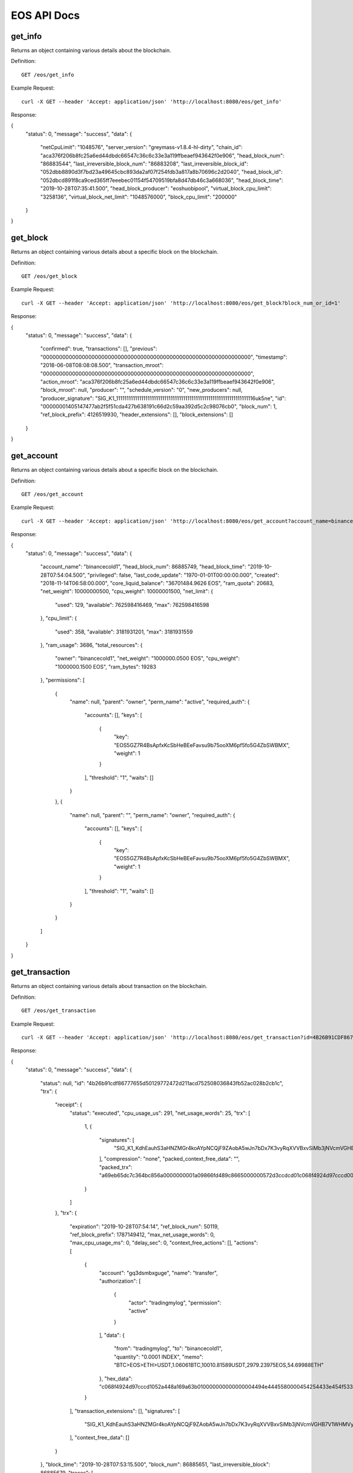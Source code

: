 EOS API Docs
===========

get_info
`````````````````
Returns an object containing various details about the blockchain.

Definition::

    GET /eos/get_info
    
Example Request::

    curl -X GET --header 'Accept: application/json' 'http://localhost:8080/eos/get_info'

Response:

.. code-block:: json

{
  "status": 0,
  "message": "success",
  "data": {
    "netCpuLimit": "1048576",
    "server_version": "greymass-v1.8.4-hl-dirty",
    "chain_id": "aca376f206b8fc25a6ed44dbdc66547c36c6c33e3a119ffbeaef943642f0e906",
    "head_block_num": "86883544",
    "last_irreversible_block_num": "86883208",
    "last_irreversible_block_id": "052dbb8890d3f7bd23a49645cbc893da2af07f254fdb3a817a8b70696c2d2040",
    "head_block_id": "052dbcd891f8ca9ced365ff7eeebec01154f54709519bfa8d47db46c3a668036",
    "head_block_time": "2019-10-28T07:35:41.500",
    "head_block_producer": "eoshuobipool",
    "virtual_block_cpu_limit": "3258136",
    "virtual_block_net_limit": "1048576000",
    "block_cpu_limit": "200000"
  }
}

get_block
`````````````````
Returns an object containing various details about a specific block on the blockchain.

Definition::

    GET /eos/get_block
    
Example Request::

    curl -X GET --header 'Accept: application/json' 'http://localhost:8080/eos/get_block?block_num_or_id=1'

Response:

.. code-block:: json

{
  "status": 0,
  "message": "success",
  "data": {
    "confirmed": true,
    "transactions": [],
    "previous": "0000000000000000000000000000000000000000000000000000000000000000",
    "timestamp": "2018-06-08T08:08:08.500",
    "transaction_mroot": "0000000000000000000000000000000000000000000000000000000000000000",
    "action_mroot": "aca376f206b8fc25a6ed44dbdc66547c36c6c33e3a119ffbeaef943642f0e906",
    "block_mroot": null,
    "producer": "",
    "schedule_version": "0",
    "new_producers": null,
    "producer_signature": "SIG_K1_111111111111111111111111111111111111111111111111111111111111111116uk5ne",
    "id": "00000001405147477ab2f5f51cda427b638191c66d2c59aa392d5c2c98076cb0",
    "block_num": 1,
    "ref_block_prefix": 4126519930,
    "header_extensions": [],
    "block_extensions": []
  }
}

get_account
`````````````````
Returns an object containing various details about a specific block on the blockchain.

Definition::

    GET /eos/get_account
    
Example Request::

    curl -X GET --header 'Accept: application/json' 'http://localhost:8080/eos/get_account?account_name=binancecold1'

Response:

.. code-block:: json

{
  "status": 0,
  "message": "success",
  "data": {
    "account_name": "binancecold1",
    "head_block_num": 86885749,
    "head_block_time": "2019-10-28T07:54:04.500",
    "privileged": false,
    "last_code_update": "1970-01-01T00:00:00.000",
    "created": "2018-11-14T06:58:00.000",
    "core_liquid_balance": "36701484.9626 EOS",
    "ram_quota": 20683,
    "net_weight": 10000000500,
    "cpu_weight": 10000001500,
    "net_limit": {
      "used": 129,
      "available": 762598416469,
      "max": 762598416598
    },
    "cpu_limit": {
      "used": 358,
      "available": 3181931201,
      "max": 3181931559
    },
    "ram_usage": 3686,
    "total_resources": {
      "owner": "binancecold1",
      "net_weight": "1000000.0500 EOS",
      "cpu_weight": "1000000.1500 EOS",
      "ram_bytes": 19283
    },
    "permissions": [
      {
        "name": null,
        "parent": "owner",
        "perm_name": "active",
        "required_auth": {
          "accounts": [],
          "keys": [
            {
              "key": "EOS5GZ7R4BsApfxKcSbHeBEeFavsu9b75ooXM6pf5fo5G4ZbSWBMX",
              "weight": 1
            }
          ],
          "threshold": "1",
          "waits": []
        }
      },
      {
        "name": null,
        "parent": "",
        "perm_name": "owner",
        "required_auth": {
          "accounts": [],
          "keys": [
            {
              "key": "EOS5GZ7R4BsApfxKcSbHeBEeFavsu9b75ooXM6pf5fo5G4ZbSWBMX",
              "weight": 1
            }
          ],
          "threshold": "1",
          "waits": []
        }
      }
    ]
  }
}

get_transaction
`````````````````
Returns an object containing various details about transaction on the blockchain.

Definition::

    GET /eos/get_transaction
    
Example Request::

    curl -X GET --header 'Accept: application/json' 'http://localhost:8080/eos/get_transaction?id=4B26B91CDF86777655D50129772472D211ACD752508036843FB52AC028B2CB1C'

Response:

.. code-block:: json

{
  "status": 0,
  "message": "success",
  "data": {
    "status": null,
    "id": "4b26b91cdf86777655d50129772472d211acd752508036843fb52ac028b2cb1c",
    "trx": {
      "receipt": {
        "status": "executed",
        "cpu_usage_us": 291,
        "net_usage_words": 25,
        "trx": [
          1,
          {
            "signatures": [
              "SIG_K1_KdhEauhS3aHNZMGr4koAYpNCQjF9ZAobA5wJn7bDx7K3vyRqXVVBxvSiMb3jNVcmVGHB7V1WHMVyLx2vYGBNEBMqdxoWdB"
            ],
            "compression": "none",
            "packed_context_free_data": "",
            "packed_trx": "a69eb65dc7c364bc856a0000000001a09866fd489c8665000000572d3ccdcd01c068f4924d97cccd00000000a8ed323266c068f4924d97cccd1052a448a169a63b010000000000000004494e4445580000454254433e454f533e4554483e555344542c312e30363036314254432c31303031302e3831353839555344542c323937392e3233393735454f532c35342e363939383845544800"
          }
        ]
      },
      "trx": {
        "expiration": "2019-10-28T07:54:14",
        "ref_block_num": 50119,
        "ref_block_prefix": 1787149412,
        "max_net_usage_words": 0,
        "max_cpu_usage_ms": 0,
        "delay_sec": 0,
        "context_free_actions": [],
        "actions": [
          {
            "account": "gq3dsmbxguge",
            "name": "transfer",
            "authorization": [
              {
                "actor": "tradingmylog",
                "permission": "active"
              }
            ],
            "data": {
              "from": "tradingmylog",
              "to": "binancecold1",
              "quantity": "0.0001 INDEX",
              "memo": "BTC>EOS>ETH>USDT,1.06061BTC,10010.81589USDT,2979.23975EOS,54.69988ETH"
            },
            "hex_data": "c068f4924d97cccd1052a448a169a63b010000000000000004494e4445580000454254433e454f533e4554483e555344542c312e30363036314254432c31303031302e3831353839555344542c323937392e3233393735454f532c35342e3639393838455448"
          }
        ],
        "transaction_extensions": [],
        "signatures": [
          "SIG_K1_KdhEauhS3aHNZMGr4koAYpNCQjF9ZAobA5wJn7bDx7K3vyRqXVVBxvSiMb3jNVcmVGHB7V1WHMVyLx2vYGBNEBMqdxoWdB"
        ],
        "context_free_data": []
      }
    },
    "block_time": "2019-10-28T07:53:15.500",
    "block_num": 86885651,
    "last_irreversible_block": 86885679,
    "traces": [
      {
        "act": {
          "account": "gq3dsmbxguge",
          "authorization": [
            {
              "actor": "tradingmylog",
              "permission": "active"
            }
          ],
          "data": {
            "from": "tradingmylog",
            "to": "binancecold1",
            "quantity": "0.0001 INDEX",
            "memo": "BTC>EOS>ETH>USDT,1.06061BTC,10010.81589USDT,2979.23975EOS,54.69988ETH"
          },
          "hex_data": "c068f4924d97cccd1052a448a169a63b010000000000000004494e4445580000454254433e454f533e4554483e555344542c312e30363036314254432c31303031302e3831353839555344542c323937392e3233393735454f532c35342e3639393838455448",
          "name": "transfer"
        },
        "console": "",
        "cpu_usage": null,
        "elapsed": 292,
        "inline_traces": null,
        "receipt": {
          "abi_sequence": 21,
          "act_digest": "a2af6b88e98b204a049288d9b32c36ff963d7d71ed38842111c91ae6ae49eb72",
          "auth_sequence": [
            [
              "tradingmylog",
              "363888"
            ]
          ],
          "code_sequence": 1,
          "global_sequence": 9733904895,
          "receiver": "gq3dsmbxguge",
          "recv_sequence": 122612
        },
        "total_cpu_usage": null,
        "trx_id": "4b26b91cdf86777655d50129772472d211acd752508036843fb52ac028b2cb1c",
        "context_free": false,
        "block_num": 86885651,
        "block_time": "2019-10-28T07:53:15.500",
        "producer_block_id": "052dc51333605af21721d34c2bb71293a99741df3a0cfc588404c77035e45478",
        "account_ram_deltas": [],
        "trx_status": null,
        "createdAt": null
      },
      {
        "act": {
          "account": "gq3dsmbxguge",
          "authorization": [
            {
              "actor": "tradingmylog",
              "permission": "active"
            }
          ],
          "data": {
            "from": "tradingmylog",
            "to": "binancecold1",
            "quantity": "0.0001 INDEX",
            "memo": "BTC>EOS>ETH>USDT,1.06061BTC,10010.81589USDT,2979.23975EOS,54.69988ETH"
          },
          "hex_data": "c068f4924d97cccd1052a448a169a63b010000000000000004494e4445580000454254433e454f533e4554483e555344542c312e30363036314254432c31303031302e3831353839555344542c323937392e3233393735454f532c35342e3639393838455448",
          "name": "transfer"
        },
        "console": "",
        "cpu_usage": null,
        "elapsed": 6,
        "inline_traces": null,
        "receipt": {
          "abi_sequence": 21,
          "act_digest": "a2af6b88e98b204a049288d9b32c36ff963d7d71ed38842111c91ae6ae49eb72",
          "auth_sequence": [
            [
              "tradingmylog",
              "363889"
            ]
          ],
          "code_sequence": 1,
          "global_sequence": 9733904896,
          "receiver": "tradingmylog",
          "recv_sequence": 121298
        },
        "total_cpu_usage": null,
        "trx_id": "4b26b91cdf86777655d50129772472d211acd752508036843fb52ac028b2cb1c",
        "context_free": false,
        "block_num": 86885651,
        "block_time": "2019-10-28T07:53:15.500",
        "producer_block_id": "052dc51333605af21721d34c2bb71293a99741df3a0cfc588404c77035e45478",
        "account_ram_deltas": [],
        "trx_status": null,
        "createdAt": null
      },
      {
        "act": {
          "account": "gq3dsmbxguge",
          "authorization": [
            {
              "actor": "tradingmylog",
              "permission": "active"
            }
          ],
          "data": {
            "from": "tradingmylog",
            "to": "binancecold1",
            "quantity": "0.0001 INDEX",
            "memo": "BTC>EOS>ETH>USDT,1.06061BTC,10010.81589USDT,2979.23975EOS,54.69988ETH"
          },
          "hex_data": "c068f4924d97cccd1052a448a169a63b010000000000000004494e4445580000454254433e454f533e4554483e555344542c312e30363036314254432c31303031302e3831353839555344542c323937392e3233393735454f532c35342e3639393838455448",
          "name": "transfer"
        },
        "console": "",
        "cpu_usage": null,
        "elapsed": 10,
        "inline_traces": null,
        "receipt": {
          "abi_sequence": 21,
          "act_digest": "a2af6b88e98b204a049288d9b32c36ff963d7d71ed38842111c91ae6ae49eb72",
          "auth_sequence": [
            [
              "tradingmylog",
              "363890"
            ]
          ],
          "code_sequence": 1,
          "global_sequence": 9733904897,
          "receiver": "binancecold1",
          "recv_sequence": 12648
        },
        "total_cpu_usage": null,
        "trx_id": "4b26b91cdf86777655d50129772472d211acd752508036843fb52ac028b2cb1c",
        "context_free": false,
        "block_num": 86885651,
        "block_time": "2019-10-28T07:53:15.500",
        "producer_block_id": "052dc51333605af21721d34c2bb71293a99741df3a0cfc588404c77035e45478",
        "account_ram_deltas": [],
        "trx_status": null,
        "createdAt": null
      }
    ],
    "cpu_usage_us": null,
    "net_usage_words": null
  }
}

get_currency_balance
`````````````````
Returns an object containing rows from the specified table.

Definition::

    GET /eos/get_currency_balance
    
Example Request::

    curl -X GET --header 'Accept: application/json' 'http://localhost:8080/eos/get_currency_balance?code=eosio.token&account_name=binancecold1&symbol=EOS'

Response:

.. code-block:: json

{
  "status": 0,
  "message": "success",
  "data": [
    "2.9626 EOS"
  ]
}
